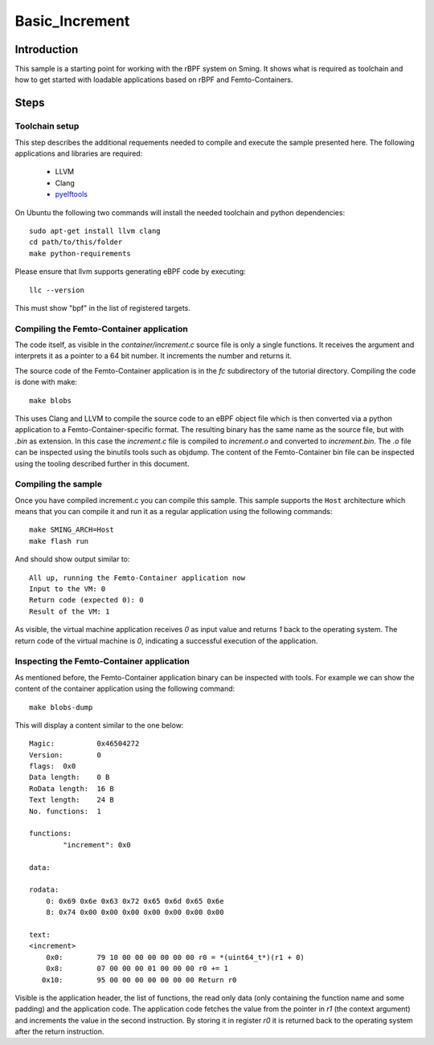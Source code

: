 Basic_Increment 
===============

.. highlight:: bash

Introduction
------------

This sample is a starting point for working with the rBPF system on Sming. 
It shows what is required as toolchain and how to get started with
loadable applications based on rBPF and Femto-Containers.

Steps
-----

Toolchain setup
~~~~~~~~~~~~~~~

This step describes the additional requements needed to compile
and execute the sample presented here. The following applications and
libraries are required:

	- LLVM
	- Clang
	- `pyelftools <https://github.com/eliben/pyelftools>`_

On Ubuntu the following two commands will install the needed toolchain and python dependencies::

	sudo apt-get install llvm clang
	cd path/to/this/folder
	make python-requirements
 
Please ensure that llvm supports generating eBPF code by executing::

	llc --version

This must show "bpf" in the list of registered targets.

Compiling the Femto-Container application
~~~~~~~~~~~~~~~~~~~~~~~~~~~~~~~~~~~~~~~~~

The code itself, as visible in the `container/increment.c` source file is only a single
functions. It receives the argument and interprets it as a pointer to a 64 bit
number. It increments the number and returns it.

The source code of the Femto-Container application is in the `fc` subdirectory
of the tutorial directory. Compiling the code is done with make::

	make blobs

This uses Clang and LLVM to compile the source code to an eBPF object file which
is then converted via a python application to a Femto-Container-specific format.
The resulting binary has the same name as the source file, but with `.bin` as
extension. In this case the `increment.c` file is compiled to `increment.o` and
converted to `increment.bin`. The `.o` file can be inspected using the binutils
tools such as objdump. The content of the Femto-Container bin file can be
inspected using the tooling described further in this document.

Compiling the sample
~~~~~~~~~~~~~~~~~~~~

Once you have compiled increment.c you can compile this sample.
This sample supports the ``Host`` architecture which means that 
you can compile it and run it as a regular application using the following 
commands::

	make SMING_ARCH=Host
	make flash run


And should show output similar to::

	All up, running the Femto-Container application now
	Input to the VM: 0
	Return code (expected 0): 0
	Result of the VM: 1


As visible, the virtual machine application receives `0` as input value and
returns `1` back to the operating system. The return code of the virtual machine
is `0`, indicating a successful execution of the application.

Inspecting the Femto-Container application
~~~~~~~~~~~~~~~~~~~~~~~~~~~~~~~~~~~~~~~~~~

As mentioned before, the Femto-Container application binary can be inspected
with tools. For example we can show the content of the container application 
using the following command::

	make blobs-dump
	
This will display a content similar to the one below::

	Magic:		0x46504272
	Version:	0
	flags:	0x0
	Data length:	0 B
	RoData length:	16 B
	Text length:	24 B
	No. functions:	1
	
	functions:
		"increment": 0x0
	
	data:
	
	rodata:
	    0: 0x69 0x6e 0x63 0x72 0x65 0x6d 0x65 0x6e
	    8: 0x74 0x00 0x00 0x00 0x00 0x00 0x00 0x00
	
	text:
	<increment>
	    0x0:	79 10 00 00 00 00 00 00 r0 = *(uint64_t*)(r1 + 0)
	    0x8:	07 00 00 00 01 00 00 00 r0 += 1
	   0x10:	95 00 00 00 00 00 00 00 Return r0


Visible is the application header, the list of functions, the read only data
(only containing the function name and some padding) and the application code.
The application code fetches the value from the pointer in `r1` (the context
argument) and increments the value in the second instruction. By storing it in
register `r0` it is returned back to the operating system after the return
instruction.
